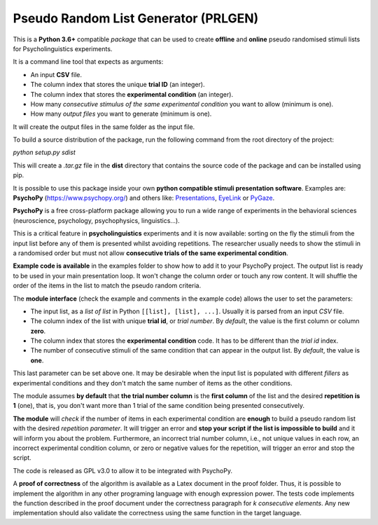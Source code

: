 Pseudo Random List Generator (PRLGEN)
====================================

This is a **Python 3.6+** compatible *package* that can be used to create **offline** and **online**
pseudo randomised stimuli lists for Psycholinguistics experiments.

It is a command line tool that expects as arguments:

- An input **CSV** file.
- The column index that stores the unique **trial ID** (an integer).
- The column index that stores the **experimental condition** (an integer).
- How many *consecutive stimulus of the same experimental condition* you want to allow (minimum is one).
- How many *output files* you want to generate (minimum is one).

It will create the output files in the same folder as the input file.

To build a source distribution of the package, run the following command from the root directory of the project:

`python setup.py sdist`

This will create a `.tar.gz` file in the **dist** directory that contains the source code of the package and can be installed using pip.

It is possible to use this package inside your own **python compatible stimuli presentation software**.
Examples are: **PsychoPy**
(`https://www.psychopy.org/ <https://www.psychopy.org/>`__) and others like:
`Presentations <https://www.neurobs.com/>`__,
`EyeLink <https://www.sr-research.com/experiment-builder/>`__ or
`PyGaze <http://www.pygaze.org/>`__.

**PsychoPy** is a free cross-platform package allowing you to run a wide
range of experiments in the behavioral sciences (neuroscience,
psychology, psychophysics, linguistics...).

This is a critical feature in **psycholinguistics** experiments and it is now available:
sorting on the fly the stimuli from the input list before any of them is
presented whilst avoiding repetitions. The researcher usually needs to show the stimuli in a
randomised order but must not allow **consecutive trials of the same
experimental condition**.

**Example code is available** in the examples folder to show how to add it to your PsychoPy
project. The output list is ready to be used in your main presentation
loop. It won't change the column order or touch any row content. It will
shuffle the order of the items in the list to match the pseudo random
criteria.

The **module interface** (check the example and comments in the example code) allows the user
to set the parameters:

- The input list, as a *list of list* in Python ``[[list], [list], ...]``. Usually it is parsed from an input *CSV* file.
- The column index of the list with unique **trial id**, or *trial number*. By *default*, the value is the first column or column **zero**.
- The column index that stores the **experimental condition** code. It has to be different than the *trial id* index.
- The number of consecutive stimuli of the same condition that can appear in the output list. By *default*, the value is **one**.

This last parameter can be set above one. It may be desirable when the input list is
populated with different *fillers* as experimental conditions and they
don't match the same number of items as the other conditions.

The module assumes **by default** that **the trial number column** is
the **first column** of the list and the desired **repetition is 1**
(one), that is, you don't want more than 1 trial of the same condition
being presented consecutively.

**The module** will *check* if the number of items in each experimental
condition are **enough** to build a pseudo random list with the desired
*repetition parameter*. It will trigger an error and **stop your script if
the list is impossible to build** and it will inform you about the
problem. Furthermore, an incorrect trial number column, i.e., not unique
values in each row, an incorrect experimental condition column, or zero or negative
values for the repetition, will trigger an error and stop the script.

The code is released as GPL v3.0 to allow it to be integrated with
PsychoPy.

A **proof of correctness** of the algorithm is available as a Latex document
in the proof folder. Thus, it is possible to implement the algorithm in any other
programing language with enough expression power. The tests code implements the function
described in the proof document under the correctness paragraph for *k consecutive elements*.
Any new implementation should also validate the correctness using the same function
in the target language.
